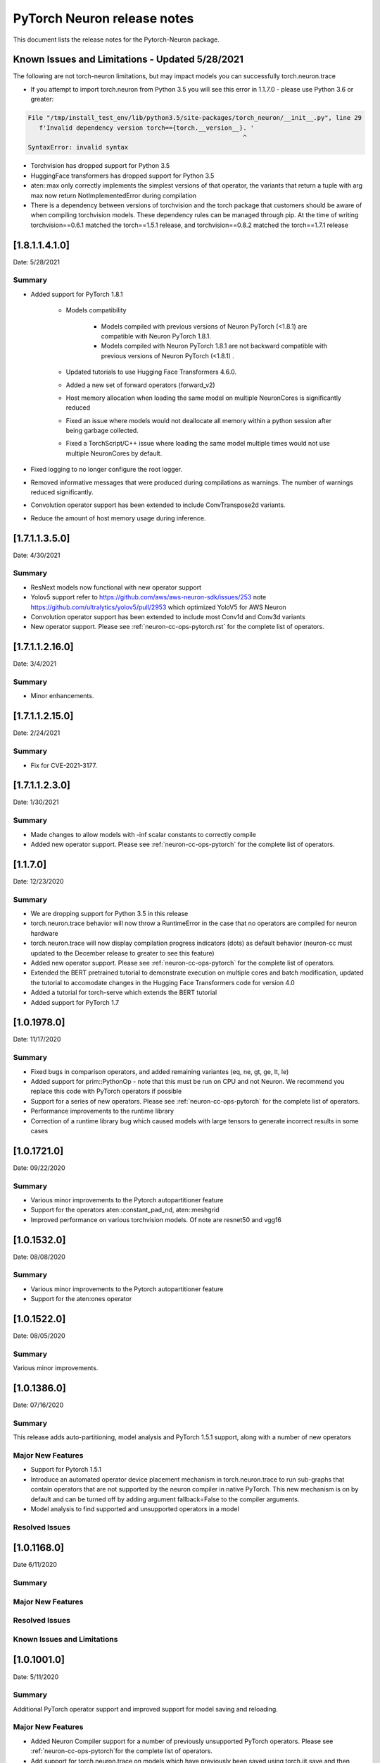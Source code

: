 .. _pytorch-neuron-rn:

PyTorch Neuron release notes
============================

This document lists the release notes for the Pytorch-Neuron package.



Known Issues and Limitations - Updated 5/28/2021
^^^^^^^^^^^^^^^^^^^^^^^^^^^^^^^^^^^^^^^^^^^^^^^^

The following are not torch-neuron limitations, but may impact models
you can successfully torch.neuron.trace

-  If you attempt to import torch.neuron from Python 3.5 you will see this error in 1.1.7.0 - please use Python 3.6 or greater:
.. code-block::

   File "/tmp/install_test_env/lib/python3.5/site-packages/torch_neuron/__init__.py", line 29
      f'Invalid dependency version torch=={torch.__version__}. '
                                                             ^
   SyntaxError: invalid syntax

-  Torchvision has dropped support for Python 3.5
-  HuggingFace transformers has dropped support for Python 3.5
-  aten::max only correctly implements the simplest versions of that
   operator, the variants that return a tuple with arg max now return
   NotImplementedError during compilation
-  There is a dependency between versions of torchvision and the torch package that customers should be aware of when compiling torchvision models.  These dependency rules can be managed through pip.  At the time of writing torchvision==0.6.1 matched the torch==1.5.1 release, and torchvision==0.8.2 matched the torch==1.7.1 release


.. _neuron-torch-1410:

[1.8.1.1.4.1.0]
^^^^^^^^^^^^^^^

Date: 5/28/2021

Summary
-------

* Added support for PyTorch 1.8.1

    * Models compatibility

        * Models compiled with previous versions of Neuron PyTorch (<1.8.1) are compatible with Neuron PyTorch 1.8.1.
        * Models compiled with Neuron PyTorch 1.8.1 are not backward compatible with previous versions of Neuron PyTorch (<1.8.1) .
        
    * Updated  tutorials to use Hugging Face Transformers 4.6.0.
    * Added a new set of forward operators (forward_v2) 
    * Host memory allocation when loading the same model on multiple NeuronCores is significantly reduced
    * Fixed an issue where models would not deallocate all memory within a python session after being garbage collected.
    * Fixed a TorchScript/C++ issue where loading the same model multiple times would not use multiple NeuronCores by default.


* Fixed logging to no longer configure the root logger.
* Removed informative messages that were produced during compilations as warnings.  The number of warnings reduced significantly.
* Convolution operator support has been extended to include ConvTranspose2d variants.
* Reduce the amount of host memory usage during inference.


.. _neuron-torch-1350:

[1.7.1.1.3.5.0]
^^^^^^^^^^^^^^^

Date: 4/30/2021

Summary
-------

- ResNext models now functional with new operator support
- Yolov5 support refer to https://github.com/aws/aws-neuron-sdk/issues/253 note https://github.com/ultralytics/yolov5/pull/2953 which optimized YoloV5 for AWS Neuron
- Convolution operator support has been extended to include most Conv1d and Conv3d variants
- New operator support.  Please see :ref:`neuron-cc-ops-pytorch.rst` for the complete list of operators.

.. _neuron-torch-12160:

[1.7.1.1.2.16.0]
^^^^^^^^^^^^^^^

Date: 3/4/2021

Summary
-------

-  Minor enhancements.

.. _neuron-torch-12150:

[1.7.1.1.2.15.0]
^^^^^^^^^^^^^^^

Date: 2/24/2021

Summary
-------

-  Fix for CVE-2021-3177.

.. _neuron-torch-1230:

[1.7.1.1.2.3.0]
^^^^^^^^^^^^^^^

Date: 1/30/2021

Summary
-------

-  Made changes to allow models with -inf scalar constants to correctly compile
-  Added new operator support. Please see :ref:`neuron-cc-ops-pytorch` for the complete list of operators.

.. _neuron-torch-11170:

[1.1.7.0]
^^^^^^^^^

Date: 12/23/2020

Summary
-------

-  We are dropping support for Python 3.5 in this release
-  torch.neuron.trace behavior will now throw a RuntimeError in the case that no operators are compiled for neuron hardware
-  torch.neuron.trace will now display compilation progress indicators (dots) as default behavior (neuron-cc must updated to the December release to greater to see this feature)
-  Added new operator support. Please see :ref:`neuron-cc-ops-pytorch` for the complete list of operators.
-  Extended the BERT pretrained tutorial to demonstrate execution on multiple cores and batch modification, updated the tutorial to accomodate changes in the Hugging Face Transformers code for version 4.0
-  Added a tutorial for torch-serve which extends the BERT tutorial
-  Added support for PyTorch 1.7

.. _neuron-torch-1019780:

[1.0.1978.0]
^^^^^^^^^^^^

Date: 11/17/2020

Summary
-------

-  Fixed bugs in comparison operators, and added remaining variantes
   (eq, ne, gt, ge, lt, le)
-  Added support for prim::PythonOp - note that this must be run on CPU
   and not Neuron. We recommend you replace this code with PyTorch
   operators if possible
-  Support for a series of new operators. Please see :ref:`neuron-cc-ops-pytorch` for the
   complete list of operators.
-  Performance improvements to the runtime library
-  Correction of a runtime library bug which caused models with large
   tensors to generate incorrect results in some cases



.. _neuron-torch-1017210:

[1.0.1721.0]
^^^^^^^^^^^^

Date: 09/22/2020

Summary
-------

-  Various minor improvements to the Pytorch autopartitioner feature
-  Support for the operators aten::constant_pad_nd, aten::meshgrid
-  Improved performance on various torchvision models. Of note are
   resnet50 and vgg16

.. _neuron-torch-1015320:

[1.0.1532.0]
^^^^^^^^^^^^

Date: 08/08/2020

.. _summary-1:

Summary
-------

-  Various minor improvements to the Pytorch autopartitioner feature
-  Support for the aten:ones operator

.. _neuron-torch-1015220:

[1.0.1522.0]
^^^^^^^^^^^^

Date: 08/05/2020

.. _summary-2:

Summary
-------

Various minor improvements.

.. _neuron-torch-1013860:

[1.0.1386.0]
^^^^^^^^^^^^

Date: 07/16/2020

.. _summary-3:

Summary
-------

This release adds auto-partitioning, model analysis and PyTorch 1.5.1
support, along with a number of new operators

Major New Features
------------------

-  Support for Pytorch 1.5.1
-  Introduce an automated operator device placement mechanism in
   torch.neuron.trace to run sub-graphs that contain operators that are
   not supported by the neuron compiler in native PyTorch. This new
   mechanism is on by default and can be turned off by adding argument
   fallback=False to the compiler arguments.
-  Model analysis to find supported and unsupported operators in a model

Resolved Issues
---------------

.. _neuron-torch-1011680:

[1.0.1168.0]
^^^^^^^^^^^^

Date 6/11/2020

.. _summary-4:

Summary
-------

.. _major-new-features-1:

Major New Features
------------------

.. _resolved-issues-1:

Resolved Issues
---------------

Known Issues and Limitations
----------------------------

.. _neuron-torch-1010010:

[1.0.1001.0]
^^^^^^^^^^^^

Date: 5/11/2020

.. _summary-5:

Summary
-------

Additional PyTorch operator support and improved support for model
saving and reloading.

.. _major-new-features-2:

Major New Features
------------------

-  Added Neuron Compiler support for a number of previously unsupported
   PyTorch operators. Please see :ref:`neuron-cc-ops-pytorch`for the
   complete list of operators.
-  Add support for torch.neuron.trace on models which have previously
   been saved using torch.jit.save and then reloaded.

.. _resolved-issues-2:

Resolved Issues
---------------

.. _known-issues-and-limitations-1:

Known Issues and Limitations
----------------------------

.. _neuron-torch-108250:

[1.0.825.0]
^^^^^^^^^^^

Date: 3/26/2020

.. _summary-6:

Summary
-------

.. _major-new-features-3:

Major New Features
------------------

.. _resolved-issues-3:

Resolved Issues
---------------

.. _known-issues-and-limitations-2:

Known Issues and limitations
----------------------------

.. _neuron-torch-107630:

[1.0.763.0]
^^^^^^^^^^^

Date: 2/27/2020

.. _summary-7:

Summary
-------

Added Neuron Compiler support for a number of previously unsupported
PyTorch operators. Please see :ref:`neuron-cc-ops-pytorch` for the complete
list of operators.

.. _major-new-features-4:

Major new features
------------------

-  None

.. _resolved-issues-4:

Resolved issues
---------------

-  None

.. _neuron-torch-106720:

[1.0.672.0]
^^^^^^^^^^^

Date: 1/27/2020

.. _summary-8:

Summary
-------

.. _major-new-features-5:

Major new features
------------------

.. _resolved-issues-5:

Resolved issues
---------------

-  Python 3.5 and Python 3.7 are now supported.

.. _known-issues-and-limitations-3:

Known issues and limitations
----------------------------

Other Notes
-----------

.. _neuron-torch-106270:

[1.0.627.0]
^^^^^^^^^^^

Date: 12/20/2019

.. _summary-9:

Summary
-------

This is the initial release of torch-neuron. It is not distributed on
the DLAMI yet and needs to be installed from the neuron pip repository.

Note that we are currently using a TensorFlow as an intermediate format
to pass to our compiler. This does not affect any runtime execution from
PyTorch to Neuron Runtime and Inferentia. This is why the neuron-cc
installation must include [tensorflow] for PyTorch.

.. _major-new-features-6:

Major new features
------------------

.. _resolved-issues-6:

Resolved issues
---------------

.. _known-issues-and-limitations-4:

Known issues and limitations
----------------------------

Models TESTED
-------------

The following models have successfully run on neuron-inferentia systems

1. SqueezeNet
2. ResNet50
3. Wide ResNet50

Pytorch Serving
---------------

In this initial version there is no specific serving support. Inference
works correctly through Python on Inf1 instances using the neuron
runtime. Future releases will include support for production deployment
and serving of models

Profiler support
----------------

Profiler support is not provided in this initial release and will be
available in future releases

Automated partitioning
----------------------

Automatic partitioning of graphs into supported and non-supported
operations is not currently supported. A tutorial is available to
provide guidance on how to manually parition a model graph. Please see
:ref:`pytorch-manual-partitioning-jn-tutorial`

PyTorch dependency
------------------

Currently PyTorch support depends on a Neuron specific version of
PyTorch v1.3.1. Future revisions will add support for 1.4 and future
releases.

Trace behavior
--------------

In order to trace a model it must be in evaluation mode. For examples
please see :ref:`pytorch-tutorials-resnet-50`

Six pip package is required
---------------------------

The Six package is required for the torch-neuron runtime, but it is not
modeled in the package dependencies. This will be fixed in a future
release.

Multiple NeuronCore support
---------------------------

If the num-neuroncores options is used the number of cores must be
manually set in the calling shell environment variable for compilation
and inference.

For example: Using the keyword argument
compiler_args=['—num-neuroncores', '4'] in the trace call, requires
NEURONCORE_GROUP_SIZES=4 to be set in the environment at compile time
and runtime

CPU execution
-------------

At compilation time a constant output is generated for the purposes of
tracing. Running inference on a non neuron instance will generate
incorrect results. This must not be used. The following error message is
generated to stderr:

::

   Warning: Tensor output are ** NOT CALCULATED ** during CPU execution and only
   indicate tensor shape

.. _other-notes-1:

Other notes
-----------

-  Python version(s) supported:

   -  3.6

-  Linux distribution supported:

   -  DLAMI Ubuntu 18 and Amazon Linux 2 (using Python 3.6 Conda environments)
   -  Other AMIs based on Ubuntu 18
   -  For Amazon Linux 2 please install Conda and use Python 3.6 Conda
      environment
